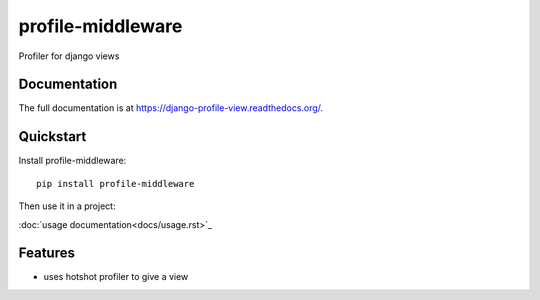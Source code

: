 =============================
profile-middleware
=============================

.. image:: https://badge.fury.io/py/profile-middleware.svg
    :target: http://badge.fury.io/py/profile-middleware

.. image:: https://travis-ci.org/vinu76jsr/django_profiler.png?branch=master
    :target: https://travis-ci.org/vinu76jsr/django_profiler

.. image:: https://coveralls.io/repos/vinu76jsr/django_profiler/badge.png?branch=master
    :target: https://coveralls.io/r/vinu76jsr/django_profiler?branch=master

Profiler for django views

Documentation
-------------

The full documentation is at https://django-profile-view.readthedocs.org/.

Quickstart
----------

Install profile-middleware::

    pip install profile-middleware

Then use it in a project:

:doc:`usage documentation<docs/usage.rst>`_


Features
--------

* uses hotshot profiler to give a view

